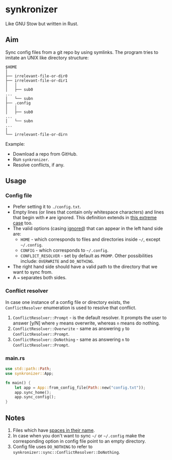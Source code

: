 * synkronizer
Like GNU Stow but written in Rust.
** Aim
Sync config files from a git repo by using symlinks. The program tries to imitate an UNIX like
directory structure:

#+begin_src
$HOME
│
├── irrelevant-file-or-dir0
├── irrelevant-file-or-dir1
│   │
│   ├── sub0
...
│   └── subn
├── .config
│   │
│   ├── sub0
...
│   └── subn
...
│
└── irrelevant-file-or-dirn
#+end_src

Example:
- Download a repo from GitHub.
- Run =synkronizer=.
- Resolve conflicts, if any.

** Usage
*** Config file
- Prefer setting it to =./config.txt=.
- Empty lines (or lines that contain only whitespace characters) and lines that begin with =#=
  are ignored. This definition extends in [[file:tests/files/correct/config3.txt][this extreme case]] too.
- The valid options (casing [[file:tests/files/correct/config2.txt][ignored]]) that can appear in the left hand side are:
  + =HOME= - which corresponds to files and directories inside =~/=, except =~/.config=.
  + =CONFIG= - which corresponds to =~/.config=.
  + =CONFLICT_RESOLVER= - set by default as =PROMP=. Other possibilities include: =OVERWRITE=
    and =DO_NOTHING=.
- The right hand side should have a valid path to the directory that we want to sync from.
- A ~=~ separates both sides.

*** Conflict resolver
In case one instance of a config file or directory exists, the =ConflictResolver= enumeration
is used to resolve that conflict.
1. =ConflictResolver::Prompt= - is the default resolver. It prompts the user to answer [y/N]
  where =y= means overwrite, whereas =n= means do nothing.
2. =ConflictResolver::Overwrite= - same as answering =y= to =ConflictResolver::Prompt=.
3. =ConflictResolver::DoNothing= - same as answering =n= to =ConflictResolver::Prompt=.

*** main.rs
#+begin_src rust
use std::path::Path;
use synkronizer::App;

fn main() {
    let app = App::from_config_file(Path::new("config.txt"));
    app.sync_home();
    app.sync_config();
}
#+end_src

** Notes
1. Files which have [[file:tests/files/correct/config5.txt][spaces in their name]].
2. In case when you don't want to sync =~/= or =~/.config= make the corresponding option in
   config file point to an empty directory.
3. Config file uses =DO_NOTHING= to refer to =synkronizer::sync::ConflictResolver::DoNothing=.
